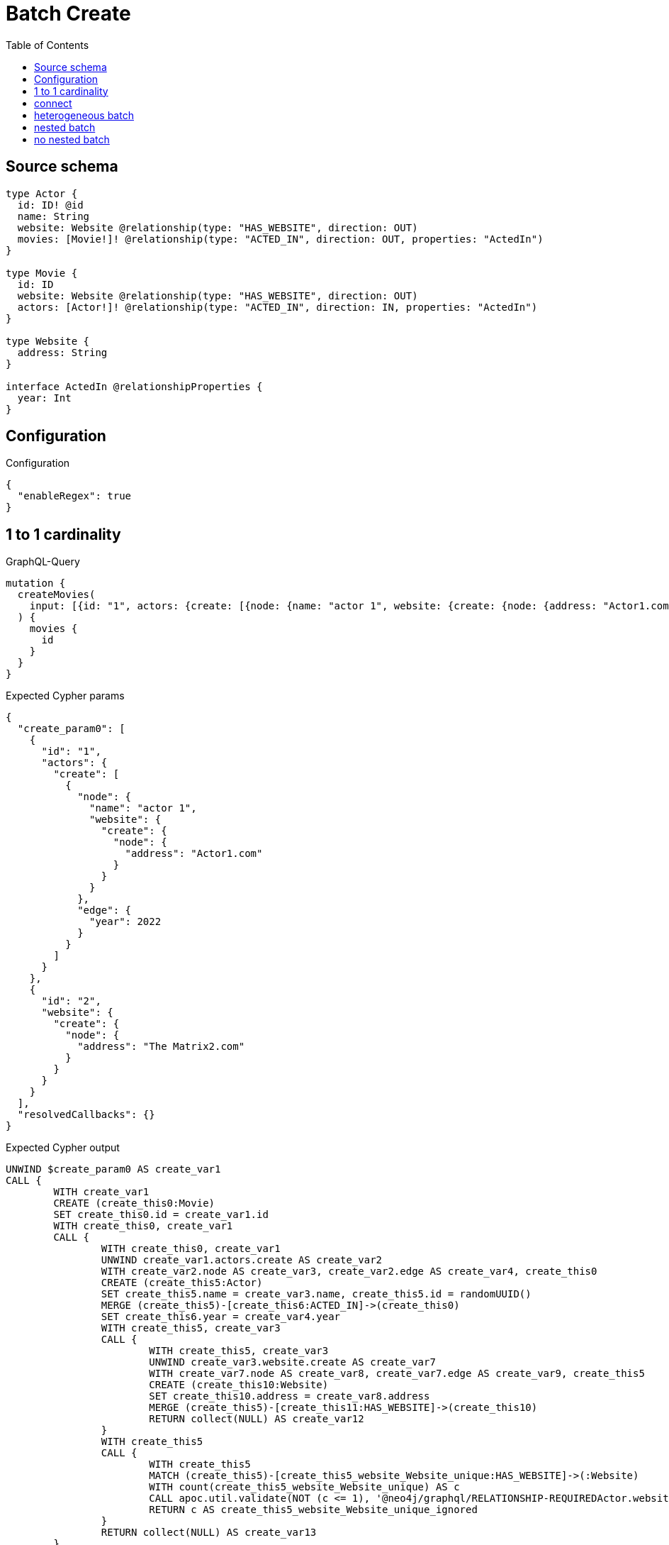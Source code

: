 :toc:

= Batch Create

== Source schema

[source,graphql,schema=true]
----
type Actor {
  id: ID! @id
  name: String
  website: Website @relationship(type: "HAS_WEBSITE", direction: OUT)
  movies: [Movie!]! @relationship(type: "ACTED_IN", direction: OUT, properties: "ActedIn")
}

type Movie {
  id: ID
  website: Website @relationship(type: "HAS_WEBSITE", direction: OUT)
  actors: [Actor!]! @relationship(type: "ACTED_IN", direction: IN, properties: "ActedIn")
}

type Website {
  address: String
}

interface ActedIn @relationshipProperties {
  year: Int
}
----

== Configuration

.Configuration
[source,json,schema-config=true]
----
{
  "enableRegex": true
}
----
== 1 to 1 cardinality

.GraphQL-Query
[source,graphql]
----
mutation {
  createMovies(
    input: [{id: "1", actors: {create: [{node: {name: "actor 1", website: {create: {node: {address: "Actor1.com"}}}}, edge: {year: 2022}}]}}, {id: "2", website: {create: {node: {address: "The Matrix2.com"}}}}]
  ) {
    movies {
      id
    }
  }
}
----

.Expected Cypher params
[source,json]
----
{
  "create_param0": [
    {
      "id": "1",
      "actors": {
        "create": [
          {
            "node": {
              "name": "actor 1",
              "website": {
                "create": {
                  "node": {
                    "address": "Actor1.com"
                  }
                }
              }
            },
            "edge": {
              "year": 2022
            }
          }
        ]
      }
    },
    {
      "id": "2",
      "website": {
        "create": {
          "node": {
            "address": "The Matrix2.com"
          }
        }
      }
    }
  ],
  "resolvedCallbacks": {}
}
----

.Expected Cypher output
[source,cypher]
----
UNWIND $create_param0 AS create_var1
CALL {
	WITH create_var1
	CREATE (create_this0:Movie)
	SET create_this0.id = create_var1.id
	WITH create_this0, create_var1
	CALL {
		WITH create_this0, create_var1
		UNWIND create_var1.actors.create AS create_var2
		WITH create_var2.node AS create_var3, create_var2.edge AS create_var4, create_this0
		CREATE (create_this5:Actor)
		SET create_this5.name = create_var3.name, create_this5.id = randomUUID()
		MERGE (create_this5)-[create_this6:ACTED_IN]->(create_this0)
		SET create_this6.year = create_var4.year
		WITH create_this5, create_var3
		CALL {
			WITH create_this5, create_var3
			UNWIND create_var3.website.create AS create_var7
			WITH create_var7.node AS create_var8, create_var7.edge AS create_var9, create_this5
			CREATE (create_this10:Website)
			SET create_this10.address = create_var8.address
			MERGE (create_this5)-[create_this11:HAS_WEBSITE]->(create_this10)
			RETURN collect(NULL) AS create_var12
		}
		WITH create_this5
		CALL {
			WITH create_this5
			MATCH (create_this5)-[create_this5_website_Website_unique:HAS_WEBSITE]->(:Website)
			WITH count(create_this5_website_Website_unique) AS c
			CALL apoc.util.validate(NOT (c <= 1), '@neo4j/graphql/RELATIONSHIP-REQUIREDActor.website must be less than or equal to one', [0])
			RETURN c AS create_this5_website_Website_unique_ignored
		}
		RETURN collect(NULL) AS create_var13
	}
	WITH create_this0, create_var1
	CALL {
		WITH create_this0, create_var1
		UNWIND create_var1.website.create AS create_var14
		WITH create_var14.node AS create_var15, create_var14.edge AS create_var16, create_this0
		CREATE (create_this17:Website)
		SET create_this17.address = create_var15.address
		MERGE (create_this0)-[create_this18:HAS_WEBSITE]->(create_this17)
		RETURN collect(NULL) AS create_var19
	}
	WITH create_this0
	CALL {
		WITH create_this0
		MATCH (create_this0)-[create_this0_website_Website_unique:HAS_WEBSITE]->(:Website)
		WITH count(create_this0_website_Website_unique) AS c
		CALL apoc.util.validate(NOT (c <= 1), '@neo4j/graphql/RELATIONSHIP-REQUIREDMovie.website must be less than or equal to one', [0])
		RETURN c AS create_this0_website_Website_unique_ignored
	}
	RETURN create_this0
}
RETURN collect(create_this0 {
	.id
}) AS data
----

'''

== connect

.GraphQL-Query
[source,graphql]
----
mutation {
  createMovies(
    input: [{id: "1", actors: {connect: {where: {node: {id: "3"}}}}}, {id: "2", actors: {connect: {where: {node: {id: "4"}}}}}]
  ) {
    movies {
      id
      actors {
        name
      }
    }
  }
}
----

.Expected Cypher params
[source,json]
----
{
  "this0_id": "1",
  "this0_actors_connect0_node_param0": "3",
  "this1_id": "2",
  "this1_actors_connect0_node_param0": "4",
  "resolvedCallbacks": {}
}
----

.Expected Cypher output
[source,cypher]
----
CALL {
	CREATE (this0:Movie)
	SET this0.id = $this0_id
	WITH this0
	CALL {
		WITH this0
		OPTIONAL MATCH (this0_actors_connect0_node:Actor)
		WHERE this0_actors_connect0_node.id = $this0_actors_connect0_node_param0
		CALL {
			WITH *
			WITH collect(this0_actors_connect0_node) AS connectedNodes, collect(this0) AS parentNodes
			CALL {
				WITH connectedNodes, parentNodes
				UNWIND parentNodes AS this0
				UNWIND connectedNodes AS this0_actors_connect0_node
				MERGE (this0)<-[this0_actors_connect0_relationship:ACTED_IN]-(this0_actors_connect0_node)
				RETURN count(*) AS _
			}
			RETURN count(*) AS _
		}
		WITH this0, this0_actors_connect0_node
		RETURN count(*) AS connect_this0_actors_connect_Actor
	}
	WITH this0
	CALL {
		WITH this0
		MATCH (this0)-[this0_website_Website_unique:HAS_WEBSITE]->(:Website)
		WITH count(this0_website_Website_unique) AS c
		CALL apoc.util.validate(NOT (c <= 1), '@neo4j/graphql/RELATIONSHIP-REQUIREDMovie.website must be less than or equal to one', [0])
		RETURN c AS this0_website_Website_unique_ignored
	}
	RETURN this0
}
CALL {
	CREATE (this1:Movie)
	SET this1.id = $this1_id
	WITH this1
	CALL {
		WITH this1
		OPTIONAL MATCH (this1_actors_connect0_node:Actor)
		WHERE this1_actors_connect0_node.id = $this1_actors_connect0_node_param0
		CALL {
			WITH *
			WITH collect(this1_actors_connect0_node) AS connectedNodes, collect(this1) AS parentNodes
			CALL {
				WITH connectedNodes, parentNodes
				UNWIND parentNodes AS this1
				UNWIND connectedNodes AS this1_actors_connect0_node
				MERGE (this1)<-[this1_actors_connect0_relationship:ACTED_IN]-(this1_actors_connect0_node)
				RETURN count(*) AS _
			}
			RETURN count(*) AS _
		}
		WITH this1, this1_actors_connect0_node
		RETURN count(*) AS connect_this1_actors_connect_Actor
	}
	WITH this1
	CALL {
		WITH this1
		MATCH (this1)-[this1_website_Website_unique:HAS_WEBSITE]->(:Website)
		WITH count(this1_website_Website_unique) AS c
		CALL apoc.util.validate(NOT (c <= 1), '@neo4j/graphql/RELATIONSHIP-REQUIREDMovie.website must be less than or equal to one', [0])
		RETURN c AS this1_website_Website_unique_ignored
	}
	RETURN this1
}
CALL {
	WITH this0
	MATCH (this0_actors:Actor)-[create_this0:ACTED_IN]->(this0)
	WITH this0_actors {
		.name
	} AS this0_actors
	RETURN collect(this0_actors) AS this0_actors
}
CALL {
	WITH this1
	MATCH (this1_actors:Actor)-[create_this0:ACTED_IN]->(this1)
	WITH this1_actors {
		.name
	} AS this1_actors
	RETURN collect(this1_actors) AS this1_actors
}
RETURN [this0 {
	.id,
	actors: this0_actors
}, this1 {
	.id,
	actors: this1_actors
}] AS data
----

'''

== heterogeneous batch

.GraphQL-Query
[source,graphql]
----
mutation {
  createMovies(
    input: [{id: "1", actors: {create: [{node: {name: "actor 1"}, edge: {year: 2022}}]}}, {id: "2", actors: {create: [{node: {name: "actor 2"}, edge: {year: 1999}}]}}, {id: "3", website: {create: {node: {address: "mywebsite.com"}}}}, {id: "4", actors: {connect: {where: {node: {id: "2"}}}}}, {id: "5", actors: {connectOrCreate: {where: {node: {id: "2"}}, onCreate: {node: {name: "actor 2"}}}}}]
  ) {
    movies {
      id
      website {
        address
      }
      actors {
        name
      }
    }
  }
}
----

.Expected Cypher params
[source,json]
----
{
  "this0_id": "1",
  "this0_actors0_node_name": "actor 1",
  "this0_actors0_relationship_year": 2022,
  "this1_id": "2",
  "this1_actors0_node_name": "actor 2",
  "this1_actors0_relationship_year": 1999,
  "this2_id": "3",
  "this2_website0_node_address": "mywebsite.com",
  "this3_id": "4",
  "this3_actors_connect0_node_param0": "2",
  "this4_id": "5",
  "this4_actors_connectOrCreate_param0": "2",
  "this4_actors_connectOrCreate_param1": "actor 2",
  "resolvedCallbacks": {}
}
----

.Expected Cypher output
[source,cypher]
----
CALL {
	CREATE (this0:Movie)
	SET this0.id = $this0_id
	WITH this0
	CREATE (this0_actors0_node:Actor)
	SET this0_actors0_node.id = randomUUID()
	SET this0_actors0_node.name = $this0_actors0_node_name
	MERGE (this0)<-[this0_actors0_relationship:ACTED_IN]-(this0_actors0_node)
	SET this0_actors0_relationship.year = $this0_actors0_relationship_year
	WITH this0, this0_actors0_node
	CALL {
		WITH this0_actors0_node
		MATCH (this0_actors0_node)-[this0_actors0_node_website_Website_unique:HAS_WEBSITE]->(:Website)
		WITH count(this0_actors0_node_website_Website_unique) AS c
		CALL apoc.util.validate(NOT (c <= 1), '@neo4j/graphql/RELATIONSHIP-REQUIREDActor.website must be less than or equal to one', [0])
		RETURN c AS this0_actors0_node_website_Website_unique_ignored
	}
	WITH this0
	CALL {
		WITH this0
		MATCH (this0)-[this0_website_Website_unique:HAS_WEBSITE]->(:Website)
		WITH count(this0_website_Website_unique) AS c
		CALL apoc.util.validate(NOT (c <= 1), '@neo4j/graphql/RELATIONSHIP-REQUIREDMovie.website must be less than or equal to one', [0])
		RETURN c AS this0_website_Website_unique_ignored
	}
	RETURN this0
}
CALL {
	CREATE (this1:Movie)
	SET this1.id = $this1_id
	WITH this1
	CREATE (this1_actors0_node:Actor)
	SET this1_actors0_node.id = randomUUID()
	SET this1_actors0_node.name = $this1_actors0_node_name
	MERGE (this1)<-[this1_actors0_relationship:ACTED_IN]-(this1_actors0_node)
	SET this1_actors0_relationship.year = $this1_actors0_relationship_year
	WITH this1, this1_actors0_node
	CALL {
		WITH this1_actors0_node
		MATCH (this1_actors0_node)-[this1_actors0_node_website_Website_unique:HAS_WEBSITE]->(:Website)
		WITH count(this1_actors0_node_website_Website_unique) AS c
		CALL apoc.util.validate(NOT (c <= 1), '@neo4j/graphql/RELATIONSHIP-REQUIREDActor.website must be less than or equal to one', [0])
		RETURN c AS this1_actors0_node_website_Website_unique_ignored
	}
	WITH this1
	CALL {
		WITH this1
		MATCH (this1)-[this1_website_Website_unique:HAS_WEBSITE]->(:Website)
		WITH count(this1_website_Website_unique) AS c
		CALL apoc.util.validate(NOT (c <= 1), '@neo4j/graphql/RELATIONSHIP-REQUIREDMovie.website must be less than or equal to one', [0])
		RETURN c AS this1_website_Website_unique_ignored
	}
	RETURN this1
}
CALL {
	CREATE (this2:Movie)
	SET this2.id = $this2_id
	WITH this2
	CREATE (this2_website0_node:Website)
	SET this2_website0_node.address = $this2_website0_node_address
	MERGE (this2)-[:HAS_WEBSITE]->(this2_website0_node)
	WITH this2
	CALL {
		WITH this2
		MATCH (this2)-[this2_website_Website_unique:HAS_WEBSITE]->(:Website)
		WITH count(this2_website_Website_unique) AS c
		CALL apoc.util.validate(NOT (c <= 1), '@neo4j/graphql/RELATIONSHIP-REQUIREDMovie.website must be less than or equal to one', [0])
		RETURN c AS this2_website_Website_unique_ignored
	}
	RETURN this2
}
CALL {
	CREATE (this3:Movie)
	SET this3.id = $this3_id
	WITH this3
	CALL {
		WITH this3
		OPTIONAL MATCH (this3_actors_connect0_node:Actor)
		WHERE this3_actors_connect0_node.id = $this3_actors_connect0_node_param0
		CALL {
			WITH *
			WITH collect(this3_actors_connect0_node) AS connectedNodes, collect(this3) AS parentNodes
			CALL {
				WITH connectedNodes, parentNodes
				UNWIND parentNodes AS this3
				UNWIND connectedNodes AS this3_actors_connect0_node
				MERGE (this3)<-[this3_actors_connect0_relationship:ACTED_IN]-(this3_actors_connect0_node)
				RETURN count(*) AS _
			}
			RETURN count(*) AS _
		}
		WITH this3, this3_actors_connect0_node
		RETURN count(*) AS connect_this3_actors_connect_Actor
	}
	WITH this3
	CALL {
		WITH this3
		MATCH (this3)-[this3_website_Website_unique:HAS_WEBSITE]->(:Website)
		WITH count(this3_website_Website_unique) AS c
		CALL apoc.util.validate(NOT (c <= 1), '@neo4j/graphql/RELATIONSHIP-REQUIREDMovie.website must be less than or equal to one', [0])
		RETURN c AS this3_website_Website_unique_ignored
	}
	RETURN this3
}
CALL {
	CREATE (this4:Movie)
	SET this4.id = $this4_id
	WITH this4
	CALL {
		WITH this4
		MERGE (this4_actors_connectOrCreate0:Actor {
			id: $this4_actors_connectOrCreate_param0
		})
	ON CREATE SET this4_actors_connectOrCreate0.name = $this4_actors_connectOrCreate_param1
		MERGE (this4_actors_connectOrCreate0)-[this4_actors_connectOrCreate_this0:ACTED_IN]->(this4)
		RETURN count(*) AS _
	}
	WITH this4
	CALL {
		WITH this4
		MATCH (this4)-[this4_website_Website_unique:HAS_WEBSITE]->(:Website)
		WITH count(this4_website_Website_unique) AS c
		CALL apoc.util.validate(NOT (c <= 1), '@neo4j/graphql/RELATIONSHIP-REQUIREDMovie.website must be less than or equal to one', [0])
		RETURN c AS this4_website_Website_unique_ignored
	}
	RETURN this4
}
CALL {
	WITH this0
	MATCH (this0)-[create_this0:HAS_WEBSITE]->(this0_website:Website)
	WITH this0_website {
		.address
	} AS this0_website
	RETURN head(collect(this0_website)) AS this0_website
}
CALL {
	WITH this0
	MATCH (this0_actors:Actor)-[create_this1:ACTED_IN]->(this0)
	WITH this0_actors {
		.name
	} AS this0_actors
	RETURN collect(this0_actors) AS this0_actors
}
CALL {
	WITH this1
	MATCH (this1)-[create_this0:HAS_WEBSITE]->(this1_website:Website)
	WITH this1_website {
		.address
	} AS this1_website
	RETURN head(collect(this1_website)) AS this1_website
}
CALL {
	WITH this1
	MATCH (this1_actors:Actor)-[create_this1:ACTED_IN]->(this1)
	WITH this1_actors {
		.name
	} AS this1_actors
	RETURN collect(this1_actors) AS this1_actors
}
CALL {
	WITH this2
	MATCH (this2)-[create_this0:HAS_WEBSITE]->(this2_website:Website)
	WITH this2_website {
		.address
	} AS this2_website
	RETURN head(collect(this2_website)) AS this2_website
}
CALL {
	WITH this2
	MATCH (this2_actors:Actor)-[create_this1:ACTED_IN]->(this2)
	WITH this2_actors {
		.name
	} AS this2_actors
	RETURN collect(this2_actors) AS this2_actors
}
CALL {
	WITH this3
	MATCH (this3)-[create_this0:HAS_WEBSITE]->(this3_website:Website)
	WITH this3_website {
		.address
	} AS this3_website
	RETURN head(collect(this3_website)) AS this3_website
}
CALL {
	WITH this3
	MATCH (this3_actors:Actor)-[create_this1:ACTED_IN]->(this3)
	WITH this3_actors {
		.name
	} AS this3_actors
	RETURN collect(this3_actors) AS this3_actors
}
CALL {
	WITH this4
	MATCH (this4)-[create_this0:HAS_WEBSITE]->(this4_website:Website)
	WITH this4_website {
		.address
	} AS this4_website
	RETURN head(collect(this4_website)) AS this4_website
}
CALL {
	WITH this4
	MATCH (this4_actors:Actor)-[create_this1:ACTED_IN]->(this4)
	WITH this4_actors {
		.name
	} AS this4_actors
	RETURN collect(this4_actors) AS this4_actors
}
RETURN [this0 {
	.id,
	website: this0_website,
	actors: this0_actors
}, this1 {
	.id,
	website: this1_website,
	actors: this1_actors
}, this2 {
	.id,
	website: this2_website,
	actors: this2_actors
}, this3 {
	.id,
	website: this3_website,
	actors: this3_actors
}, this4 {
	.id,
	website: this4_website,
	actors: this4_actors
}] AS data
----

'''

== nested batch

.GraphQL-Query
[source,graphql]
----
mutation {
  createMovies(
    input: [{id: "1", actors: {create: [{node: {name: "actor 1"}, edge: {year: 2022}}]}}, {id: "2", actors: {create: [{node: {name: "actor 1"}, edge: {year: 2022}}]}}]
  ) {
    movies {
      id
      actors {
        name
      }
    }
  }
}
----

.Expected Cypher params
[source,json]
----
{
  "create_param0": [
    {
      "id": "1",
      "actors": {
        "create": [
          {
            "node": {
              "name": "actor 1"
            },
            "edge": {
              "year": 2022
            }
          }
        ]
      }
    },
    {
      "id": "2",
      "actors": {
        "create": [
          {
            "node": {
              "name": "actor 1"
            },
            "edge": {
              "year": 2022
            }
          }
        ]
      }
    }
  ],
  "resolvedCallbacks": {}
}
----

.Expected Cypher output
[source,cypher]
----
UNWIND $create_param0 AS create_var2
CALL {
	WITH create_var2
	CREATE (create_this1:Movie)
	SET create_this1.id = create_var2.id
	WITH create_this1, create_var2
	CALL {
		WITH create_this1, create_var2
		UNWIND create_var2.actors.create AS create_var3
		WITH create_var3.node AS create_var4, create_var3.edge AS create_var5, create_this1
		CREATE (create_this6:Actor)
		SET create_this6.name = create_var4.name, create_this6.id = randomUUID()
		MERGE (create_this6)-[create_this7:ACTED_IN]->(create_this1)
		SET create_this7.year = create_var5.year
		WITH create_this6
		CALL {
			WITH create_this6
			MATCH (create_this6)-[create_this6_website_Website_unique:HAS_WEBSITE]->(:Website)
			WITH count(create_this6_website_Website_unique) AS c
			CALL apoc.util.validate(NOT (c <= 1), '@neo4j/graphql/RELATIONSHIP-REQUIREDActor.website must be less than or equal to one', [0])
			RETURN c AS create_this6_website_Website_unique_ignored
		}
		RETURN collect(NULL) AS create_var8
	}
	WITH create_this1
	CALL {
		WITH create_this1
		MATCH (create_this1)-[create_this1_website_Website_unique:HAS_WEBSITE]->(:Website)
		WITH count(create_this1_website_Website_unique) AS c
		CALL apoc.util.validate(NOT (c <= 1), '@neo4j/graphql/RELATIONSHIP-REQUIREDMovie.website must be less than or equal to one', [0])
		RETURN c AS create_this1_website_Website_unique_ignored
	}
	RETURN create_this1
}
CALL {
	WITH create_this1
	MATCH (create_this1_actors:Actor)-[create_this0:ACTED_IN]->(create_this1)
	WITH create_this1_actors {
		.name
	} AS create_this1_actors
	RETURN collect(create_this1_actors) AS create_this1_actors
}
RETURN collect(create_this1 {
	.id,
	actors: create_this1_actors
}) AS data
----

'''

== no nested batch

.GraphQL-Query
[source,graphql]
----
mutation {
  createMovies(input: [{id: "1"}, {id: "2"}]) {
    movies {
      id
    }
  }
}
----

.Expected Cypher params
[source,json]
----
{
  "create_param0": [
    {
      "id": "1"
    },
    {
      "id": "2"
    }
  ],
  "resolvedCallbacks": {}
}
----

.Expected Cypher output
[source,cypher]
----
UNWIND $create_param0 AS create_var1
CALL {
	WITH create_var1
	CREATE (create_this0:Movie)
	SET create_this0.id = create_var1.id
	WITH create_this0
	CALL {
		WITH create_this0
		MATCH (create_this0)-[create_this0_website_Website_unique:HAS_WEBSITE]->(:Website)
		WITH count(create_this0_website_Website_unique) AS c
		CALL apoc.util.validate(NOT (c <= 1), '@neo4j/graphql/RELATIONSHIP-REQUIREDMovie.website must be less than or equal to one', [0])
		RETURN c AS create_this0_website_Website_unique_ignored
	}
	RETURN create_this0
}
RETURN collect(create_this0 {
	.id
}) AS data
----

'''

